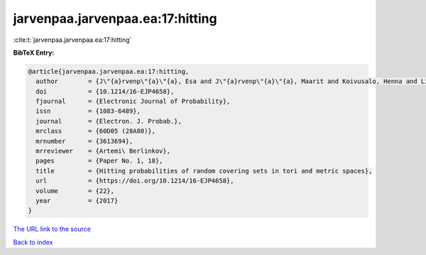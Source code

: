 jarvenpaa.jarvenpaa.ea:17:hitting
=================================

:cite:t:`jarvenpaa.jarvenpaa.ea:17:hitting`

**BibTeX Entry:**

.. code-block:: bibtex

   @article{jarvenpaa.jarvenpaa.ea:17:hitting,
     author        = {J\"{a}rvenp\"{a}\"{a}, Esa and J\"{a}rvenp\"{a}\"{a}, Maarit and Koivusalo, Henna and Li, Bing and Suomala, Ville and Xiao, Yimin},
     doi           = {10.1214/16-EJP4658},
     fjournal      = {Electronic Journal of Probability},
     issn          = {1083-6489},
     journal       = {Electron. J. Probab.},
     mrclass       = {60D05 (28A80)},
     mrnumber      = {3613694},
     mrreviewer    = {Artemi\ Berlinkov},
     pages         = {Paper No. 1, 18},
     title         = {Hitting probabilities of random covering sets in tori and metric spaces},
     url           = {https://doi.org/10.1214/16-EJP4658},
     volume        = {22},
     year          = {2017}
   }

`The URL link to the source <https://doi.org/10.1214/16-EJP4658>`__


`Back to index <../By-Cite-Keys.html>`__
